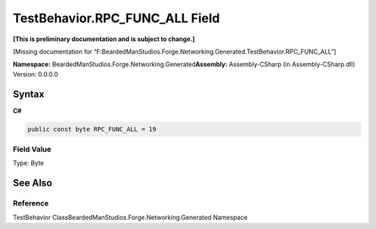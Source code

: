 TestBehavior.RPC_FUNC_ALL Field
===============================

**[This is preliminary documentation and is subject to change.]**

[Missing documentation for
“F:BeardedManStudios.Forge.Networking.Generated.TestBehavior.RPC_FUNC_ALL”]

**Namespace:** BeardedManStudios.Forge.Networking.Generated\ **Assembly:** Assembly-CSharp
(in Assembly-CSharp.dll) Version: 0.0.0.0

Syntax
------

**C#**\ 

.. code:: c#

   public const byte RPC_FUNC_ALL = 19

Field Value
~~~~~~~~~~~

Type: Byte

See Also
--------

Reference
~~~~~~~~~

TestBehavior ClassBeardedManStudios.Forge.Networking.Generated Namespace
